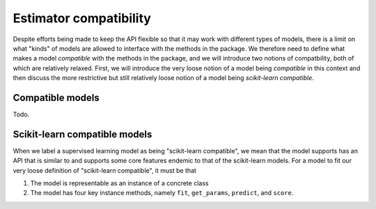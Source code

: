 .. document explaining what "scikit-learn compatible" means.

   Changelog:

   06-24-2020

   initial creation. renamed to model_compat.rst. added intro and section
   headings for compatibility and scikit-learn compatibility.

   todo: write more details about normal and scikit-learn compatibility

Estimator compatibility
=======================

Despite efforts being made to keep the API flexible so that it may work with different types of models, there is a limit on what "kinds" of models are allowed to interface with the methods in the package. We therefore need to define what makes a model *compatible* with the methods in the package, and we will introduce two notions of compatbility, both of which are relatively relaxed. First, we will introduce the very loose notion of a model being *compatible* in this context and then discuss the more restrictive but still relatively loose notion of a model being *scikit-learn compatible*.

Compatible models
-----------------

Todo.

Scikit-learn compatible models
------------------------------

When we label a supervised learning model as being "scikit-learn compatible", we mean that the model supports has an API that is similar to and supports some core features endemic to that of the scikit-learn models. For a model to fit our very loose definition of "scikit-learn compatible", it must be that

1. The model is representable as an instance of a concrete class
2. The model has four key instance methods, namely ``fit``, ``get_params``, ``predict``, and ``score``.
